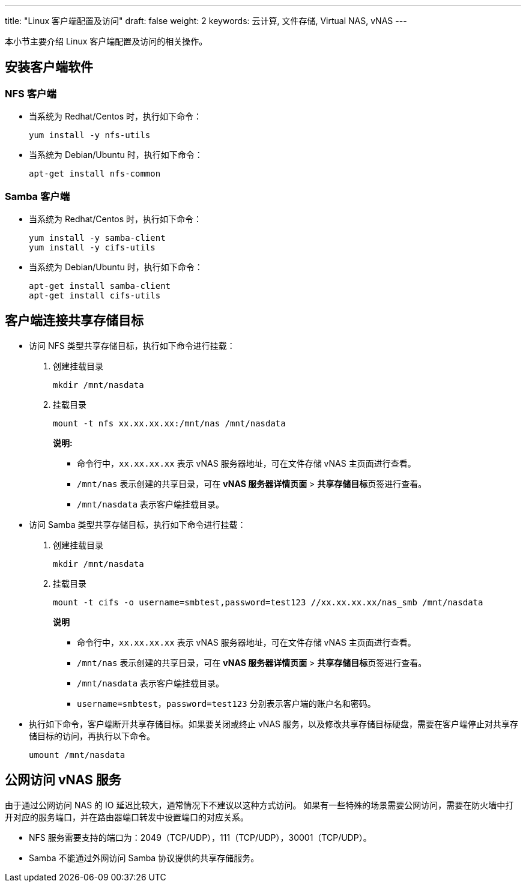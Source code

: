 ---
title: "Linux 客户端配置及访问"
draft: false
weight: 2
keywords: 云计算, 文件存储, Virtual NAS, vNAS
---

本小节主要介绍 Linux 客户端配置及访问的相关操作。

== 安装客户端软件

=== NFS 客户端

* 当系统为 Redhat/Centos 时，执行如下命令：
+
[source,shell]
----
yum install -y nfs-utils
----


* 当系统为 Debian/Ubuntu 时，执行如下命令：
+
[source,shell]
----
apt-get install nfs-common
----

=== Samba 客户端

* 当系统为 Redhat/Centos 时，执行如下命令：
+
[source,shell]
----
yum install -y samba-client
yum install -y cifs-utils
----


* 当系统为 Debian/Ubuntu 时，执行如下命令：
+
[source,shell]
----
apt-get install samba-client
apt-get install cifs-utils
----

== 客户端连接共享存储目标

* 访问 NFS 类型共享存储目标，执行如下命令进行挂载：
+
. 创建挂载目录
+ 
[source,shell]
----
mkdir /mnt/nasdata
----

. 挂载目录
+
[source,shell]
----
mount -t nfs xx.xx.xx.xx:/mnt/nas /mnt/nasdata
----
+
**说明:**

** 命令行中，`xx.xx.xx.xx` 表示 vNAS 服务器地址，可在文件存储 vNAS 主页面进行查看。
** `/mnt/nas` 表示创建的共享目录，可在 *vNAS 服务器详情页面* > **共享存储目标**页签进行查看。
** `/mnt/nasdata` 表示客户端挂载目录。


* 访问 Samba 类型共享存储目标，执行如下命令进行挂载：
+
. 创建挂载目录
+ 
[source,shell]
----
mkdir /mnt/nasdata
----

. 挂载目录
+ 
[source,shell]
----
mount -t cifs -o username=smbtest,password=test123 //xx.xx.xx.xx/nas_smb /mnt/nasdata
----
+
*说明*

** 命令行中，`xx.xx.xx.xx` 表示 vNAS 服务器地址，可在文件存储 vNAS 主页面进行查看。
** `/mnt/nas` 表示创建的共享目录，可在 *vNAS 服务器详情页面* > **共享存储目标**页签进行查看。
** `/mnt/nasdata` 表示客户端挂载目录。
** `username=smbtest，password=test123` 分别表示客户端的账户名和密码。


* 执行如下命令，客户端断开共享存储目标。如果要关闭或终止 vNAS 服务，以及修改共享存储目标硬盘，需要在客户端停止对共享存储目标的访问，再执行以下命令。
+ 
[source,shell]
----
umount /mnt/nasdata
----


== 公网访问 vNAS 服务

由于通过公网访问 NAS 的 IO 延迟比较大，通常情况下不建议以这种方式访问。 如果有一些特殊的场景需要公网访问，需要在防火墙中打开对应的服务端口，并在路由器端口转发中设置端口的对应关系。

* NFS 服务需要支持的端口为：2049（TCP/UDP），111（TCP/UDP），30001（TCP/UDP）。
* Samba 不能通过外网访问 Samba 协议提供的共享存储服务。
